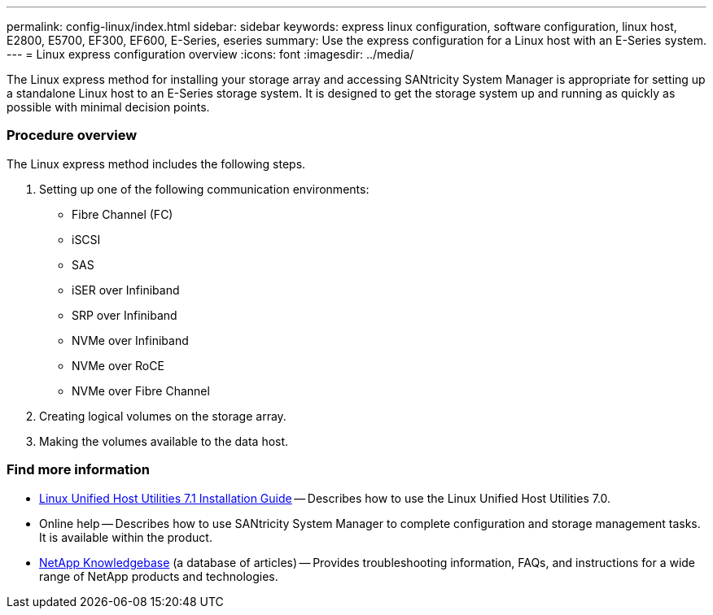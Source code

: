 ---
permalink: config-linux/index.html
sidebar: sidebar
keywords: express linux configuration, software configuration, linux host, E2800, E5700, EF300, EF600, E-Series, eseries
summary: Use the express configuration for a Linux host with an E-Series system.
---
= Linux express configuration overview
:icons: font
:imagesdir: ../media/

[.lead]
The Linux express method for installing your storage array and accessing SANtricity System Manager is appropriate for setting up a standalone Linux host to an E-Series storage system. It is designed to get the storage system up and running as quickly as possible with minimal decision points.

=== Procedure overview

The Linux express method includes the following steps.

. Setting up one of the following communication environments:
 ** Fibre Channel (FC)
 ** iSCSI
 ** SAS
 ** iSER over Infiniband
 ** SRP over Infiniband
 ** NVMe over Infiniband
 ** NVMe over RoCE
 ** NVMe over Fibre Channel
. Creating logical volumes on the storage array.
. Making the volumes available to the data host.

=== Find more information

* https://library.netapp.com/ecm/ecm_download_file/ECMLP2547936[Linux Unified Host Utilities 7.1 Installation Guide^] -- Describes how to use the Linux Unified Host Utilities 7.0.
* Online help -- Describes how to use SANtricity System Manager to complete configuration and storage management tasks. It is available within the product.
* https://kb.netapp.com/[NetApp Knowledgebase^] (a database of articles)
 -- Provides troubleshooting information, FAQs, and instructions for a wide range of NetApp products and technologies.
